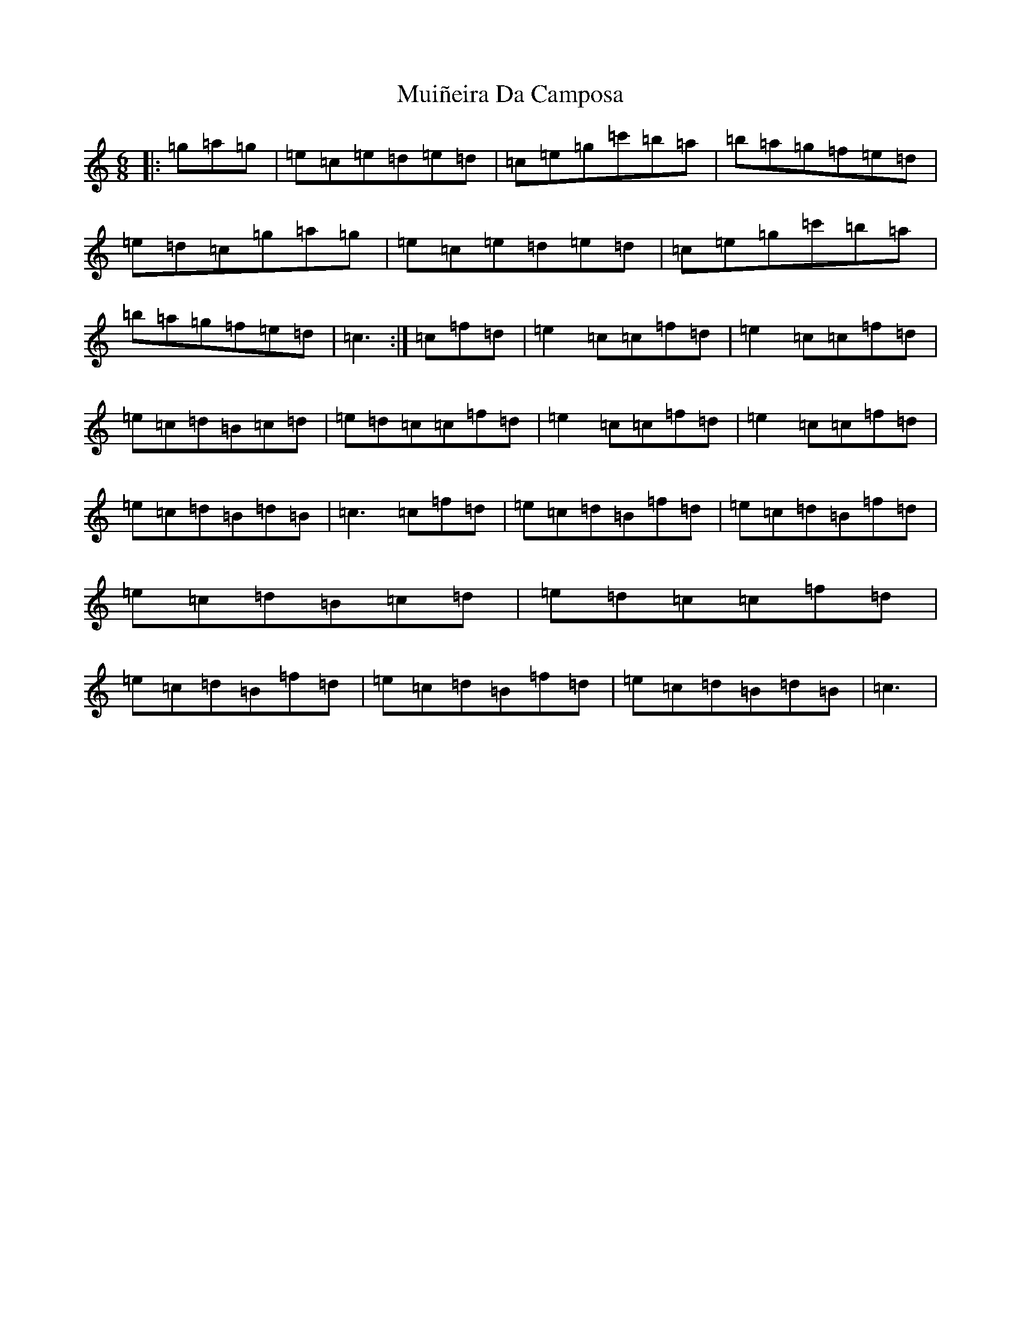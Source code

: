 X: 14955
T: Muiñeira Da Camposa
S: https://thesession.org/tunes/9307#setting9307
Z: A Major
R: jig
M: 6/8
L: 1/8
K: C Major
|:=g=a=g|=e=c=e=d=e=d|=c=e=g=c'=b=a|=b=a=g=f=e=d|=e=d=c=g=a=g|=e=c=e=d=e=d|=c=e=g=c'=b=a|=b=a=g=f=e=d|=c3:|=c=f=d|=e2=c=c=f=d|=e2=c=c=f=d|=e=c=d=B=c=d|=e=d=c=c=f=d|=e2=c=c=f=d|=e2=c=c=f=d|=e=c=d=B=d=B|=c3=c=f=d|=e=c=d=B=f=d|=e=c=d=B=f=d|=e=c=d=B=c=d|=e=d=c=c=f=d|=e=c=d=B=f=d|=e=c=d=B=f=d|=e=c=d=B=d=B|=c3|